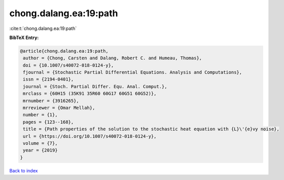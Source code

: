 chong.dalang.ea:19:path
=======================

:cite:t:`chong.dalang.ea:19:path`

**BibTeX Entry:**

.. code-block:: bibtex

   @article{chong.dalang.ea:19:path,
    author = {Chong, Carsten and Dalang, Robert C. and Humeau, Thomas},
    doi = {10.1007/s40072-018-0124-y},
    fjournal = {Stochastic Partial Differential Equations. Analysis and Computations},
    issn = {2194-0401},
    journal = {Stoch. Partial Differ. Equ. Anal. Comput.},
    mrclass = {60H15 (35K91 35R60 60G17 60G51 60G52)},
    mrnumber = {3916265},
    mrreviewer = {Omar Mellah},
    number = {1},
    pages = {123--168},
    title = {Path properties of the solution to the stochastic heat equation with {L}\'{e}vy noise},
    url = {https://doi.org/10.1007/s40072-018-0124-y},
    volume = {7},
    year = {2019}
   }

`Back to index <../By-Cite-Keys.rst>`_
